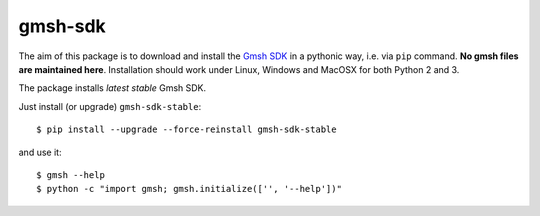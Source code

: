 ========
gmsh-sdk
========
The aim of this package is to download and install the `Gmsh SDK <http://gmsh.info>`_
in a pythonic way, i.e. via ``pip`` command. **No gmsh files are maintained here**.
Installation should work under Linux, Windows and MacOSX for both Python 2 and 3.

The package installs *latest stable* Gmsh SDK.

Just install (or upgrade) ``gmsh-sdk-stable``::

    $ pip install --upgrade --force-reinstall gmsh-sdk-stable

and use it::

    $ gmsh --help
    $ python -c "import gmsh; gmsh.initialize(['', '--help'])"
